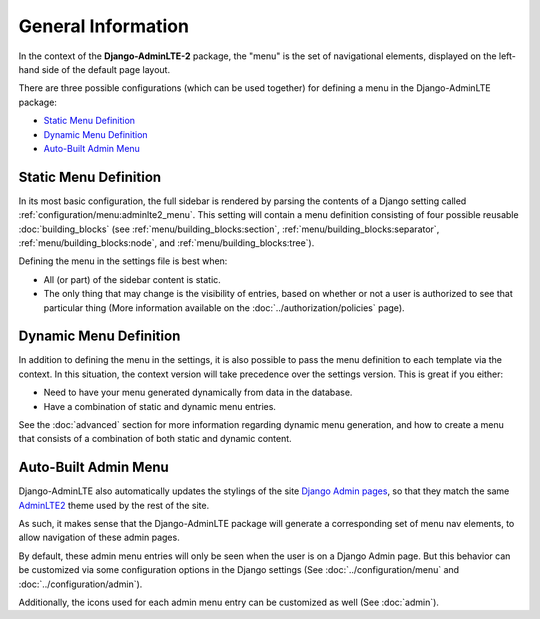 General Information
*******************

In the context of the **Django-AdminLTE-2** package, the "menu" is the set of
navigational elements, displayed on the left-hand side of the default page
layout.

There are three possible configurations (which can be used together) for
defining a menu in the Django-AdminLTE package:

* `Static Menu Definition`_
* `Dynamic Menu Definition`_
* `Auto-Built Admin Menu`_


Static Menu Definition
======================

In its most basic configuration, the full sidebar is rendered by parsing the
contents of a Django setting called :ref:`configuration/menu:adminlte2_menu`.
This setting will contain a menu definition consisting of four possible reusable
:doc:`building_blocks` (see
:ref:`menu/building_blocks:section`, :ref:`menu/building_blocks:separator`,
:ref:`menu/building_blocks:node`, and :ref:`menu/building_blocks:tree`).

Defining the menu in the settings file is best when:

* All (or part) of the sidebar content is static.
* The only thing that may change is the visibility of entries, based on
  whether or not a user is authorized to see that particular thing
  (More information available on the :doc:`../authorization/policies` page).


Dynamic Menu Definition
=======================

In addition to defining the menu in the settings, it is also possible to pass
the menu definition to each template via the context. In this situation, the
context version will take precedence over the settings version.
This is great if you either:

* Need to have your menu generated dynamically from data in the database.
* Have a combination of static and dynamic menu entries.

See the :doc:`advanced` section for more information regarding dynamic
menu generation, and how to create a menu that consists of a combination of both
static and dynamic content.


Auto-Built Admin Menu
=====================

Django-AdminLTE also automatically updates the stylings of the site
`Django Admin pages <https://docs.djangoproject.com/en/dev/ref/contrib/admin/>`_,
so that they match the same
`AdminLTE2 <https://adminlte.io/themes/AdminLTE/index2.html>`_ theme used by the
rest of the site.

As such, it makes sense that the Django-AdminLTE package will generate a
corresponding set of menu nav elements, to allow navigation of these admin
pages.

By default, these admin menu entries will only be seen when the user is on a
Django Admin page. But this behavior can be customized via some configuration
options in the Django settings (See :doc:`../configuration/menu` and
:doc:`../configuration/admin`).


Additionally, the icons used for each admin menu entry can be customized as well
(See :doc:`admin`).

